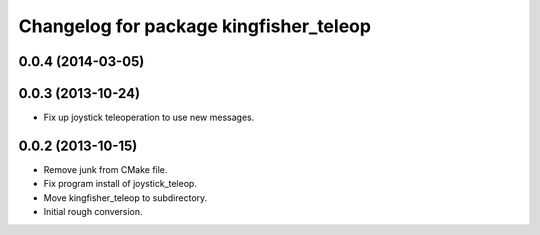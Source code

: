 ^^^^^^^^^^^^^^^^^^^^^^^^^^^^^^^^^^^^^^^
Changelog for package kingfisher_teleop
^^^^^^^^^^^^^^^^^^^^^^^^^^^^^^^^^^^^^^^

0.0.4 (2014-03-05)
------------------

0.0.3 (2013-10-24)
------------------
* Fix up joystick teleoperation to use new messages.

0.0.2 (2013-10-15)
------------------
* Remove junk from CMake file.
* Fix program install of joystick_teleop.
* Move kingfisher_teleop to subdirectory.
* Initial rough conversion.
